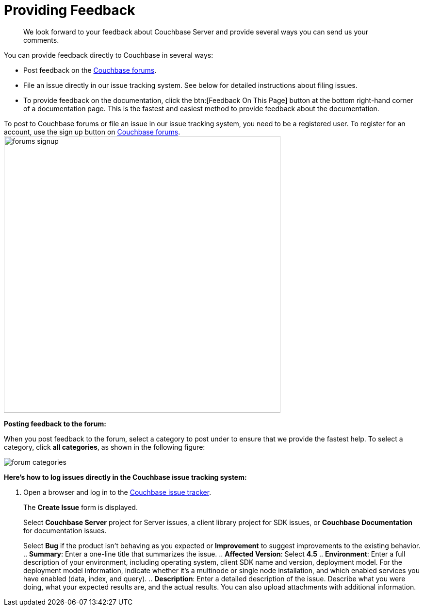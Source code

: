 [#feedback]
= Providing Feedback

[abstract]
We look forward to your feedback about Couchbase Server and provide several ways you can send us your comments.

You can provide feedback directly to Couchbase in several ways:

* Post feedback on the https://forums.couchbase.com/c/couchbase-server[Couchbase forums].
* File an issue directly in our issue tracking system.
See below for detailed instructions about filing issues.
* To provide feedback on the documentation, click the btn:[Feedback On This Page] button at the bottom right-hand corner of a documentation page.
This is the fastest and easiest method to provide feedback about the documentation.

To post to Couchbase forums or file an issue in our issue tracking system, you need to be a registered user.
To register for an account, use the sign up button on https://forums.couchbase.com/[Couchbase forums].
image:forums-signup.png[,570]

*Posting feedback to the forum:*

When you post feedback to the forum, select a category to post under to ensure that we provide the fastest help.
To select a category, click [.uicontrol]*all categories*, as shown in the following figure:

image::forum-categories.png[,align=left]

*Here's how to log issues directly in the Couchbase issue tracking system:*

. Open a browser and log in to the https://issues.couchbase.com/[Couchbase issue tracker].
+
The [.uicontrol]*Create Issue* form is displayed.
+
Select [.uicontrol]*Couchbase Server* project for Server issues, a client library project for SDK issues, or [.uicontrol]*Couchbase Documentation* for documentation issues.
+
Select [.uicontrol]*Bug* if the product isn't behaving as you expected or [.uicontrol]*Improvement* to suggest improvements to the existing behavior.
 .. [.uicontrol]*Summary*: Enter a one-line title that summarizes the issue.
 .. [.uicontrol]*Affected Version*: Select [.uicontrol]*4.5*
 .. [.uicontrol]*Environment*: Enter a full description of your environment, including operating system, client SDK name and version, deployment model.
For the deployment model information, indicate whether it's a multinode or single node installation, and which enabled services you have enabled (data, index, and query).
 .. [.uicontrol]*Description*: Enter a detailed description of the issue.
Describe what you were doing, what your expected results are, and the actual results.
You can also upload attachments with additional information.
